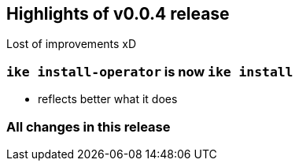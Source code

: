 == Highlights of v0.0.4 release

Lost of improvements xD

=== `ike install-operator` is now `ike install`

* reflects better what it does


=== All changes in this release

// autogenerated content will be appended below
